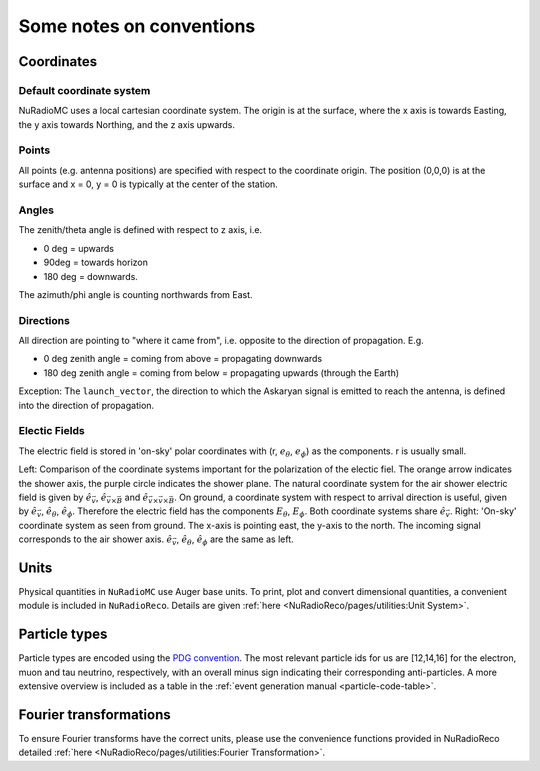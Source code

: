 Some notes on conventions
=========================

Coordinates
-----------

Default coordinate system
_________________________
NuRadioMC uses a local cartesian coordinate system. 
The origin is at the surface, where the x axis is towards Easting, the y axis towards Northing, and the z axis upwards. 

Points
______
All points (e.g. antenna positions) are specified with respect to the coordinate origin. 
The position (0,0,0) is at the surface and x = 0, y = 0 is typically at the center of the station. 

Angles
______
The zenith/theta angle is defined with respect to z axis, i.e. 

* 0 deg = upwards
* 90deg = towards horizon
* 180 deg = downwards. 

The azimuth/phi angle is counting northwards from East.

Directions
__________

All direction are pointing to "where it came from", i.e. opposite to the direction of propagation. E.g. 

* 0 deg zenith angle = coming from above = propagating downwards
* 180 deg zenith angle = coming from below = propagating upwards (through the Earth)

Exception: The ``launch_vector``, the direction to which the Askaryan signal is emitted to reach the antenna, 
is defined into the direction of propagation. 

Electic Fields
______________

The electric field is stored in 'on-sky' polar coordinates with (r, :math:`e_\theta`, :math:`e_\phi`) as the components. r is usually small.

.. image:: ../figs/cos_shower_plane.png
  :width: 45%

.. image:: ../figs/cos_earth.png 
  :width: 45%

Left: Comparison of the coordinate systems important for the polarization of the electic fiel. The orange arrow indicates the shower axis, the purple circle indicates the shower plane. The natural coordinate system for the air shower electric field is given by :math:`\hat{e}_{\vec{v}}`, :math:`\hat{e}_{\vec{v} \times \vec{B}}` and :math:`\hat{e}_{\vec{v} \times \vec{v} \times \vec{B}}`. On ground, a coordinate system with respect to arrival direction is useful, given by :math:`\hat{e}_{\vec{v}}`, :math:`\hat{e}_\theta`, :math:`\hat{e}_\phi`. Therefore the electric field has the components :math:`E_\theta`, :math:`E_\phi`. Both coordinate systems share :math:`\hat{e}_{\vec{v}}`. Right: 'On-sky' coordinate system as seen from ground. The x-axis is pointing east, the y-axis to the north. The incoming signal corresponds to the air shower axis. :math:`\hat{e}_{\vec{v}}`, :math:`\hat{e}_\theta`, :math:`\hat{e}_\phi` are the same as left.

Units
-----
Physical quantities in ``NuRadioMC`` use Auger base units. To print, plot and convert dimensional quantities,
a convenient module is included in ``NuRadioReco``. Details are given :ref:`here <NuRadioReco/pages/utilities:Unit System>`.

Particle types
--------------
Particle types are encoded using the `PDG convention <https://pdg.lbl.gov/2007/reviews/montecarlorpp.pdf>`_.
The most relevant particle ids for us are [12,14,16] for the electron, muon and tau neutrino, respectively, 
with an overall minus sign indicating their corresponding anti-particles. A more extensive overview is included 
as a table in the :ref:`event generation manual <particle-code-table>`.

Fourier transformations
-----------------------
To ensure Fourier transforms have the correct units, please use the convenience functions provided
in NuRadioReco detailed :ref:`here <NuRadioReco/pages/utilities:Fourier Transformation>`.